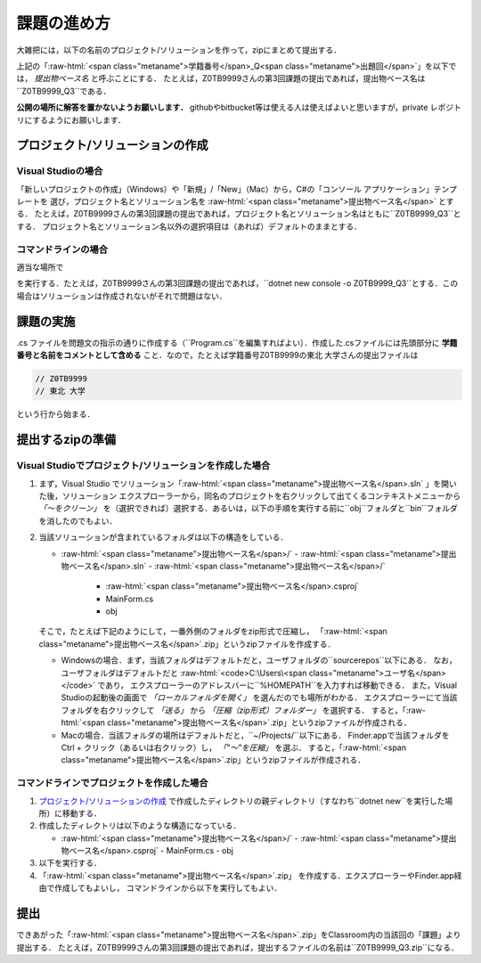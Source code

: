 ============
課題の進め方
============

.. role:: raw-html(raw)
   :format: html

大雑把には，以下の名前のプロジェクト/ソリューションを作って，zipにまとめて提出する．

.. raw:: html 

   <pre><span class="metaname">学籍番号</span>_Q<span class="metaname">出題回</span></pre>

上記の「:raw-html:`<span class="metaname">学籍番号</span>_Q<span class="metaname">出題回</span>`」を以下では， *提出物ベース名* と呼ぶことにする．
たとえば，Z0TB9999さんの第3回課題の提出であれば，提出物ベース名は``Z0TB9999_Q3``である．

**公開の場所に解答を置かないようお願いします．**
githubやbitbucket等は使える人は使えばよいと思いますが，private レポジトリにするようにお願いします．


---------------------------------
プロジェクト/ソリューションの作成
---------------------------------

Visual Studioの場合
~~~~~~~~~~~~~~~~~~~


「新しいプロジェクトの作成」（Windows）や「新規」/「New」（Mac）から，C#の「コンソール アプリケーション」テンプレートを
選び，プロジェクト名とソリューション名を :raw-html:`<span class="metaname">提出物ベース名</span>` とする．
たとえば，Z0TB9999さんの第3回課題の提出であれば，プロジェクト名とソリューション名はともに``Z0TB9999_Q3``とする．
プロジェクト名とソリューション名以外の選択項目は（あれば）デフォルトのままとする．
 

コマンドラインの場合
~~~~~~~~~~~~~~~~~~~~

適当な場所で

.. raw:: html 

   <pre>dotnet new console -o <span class="metaname">提出物ベース名</span></pre>

を実行する．たとえば，Z0TB9999さんの第3回課題の提出であれば，``dotnet new console -o Z0TB9999_Q3``とする．この場合はソリューションは作成されないがそれで問題はない．

----------
課題の実施
----------

.cs ファイルを問題文の指示の通りに作成する（``Program.cs``を編集すればよい）．作成した.csファイルには先頭部分に **学籍番号と名前をコメントとして含める** こと．なので，たとえば学籍番号Z0TB9999の東北 大学さんの提出ファイルは

.. code:: cs

   // Z0TB9999
   // 東北 大学

という行から始まる． 

-----------------
提出するzipの準備
-----------------

Visual Studioでプロジェクト/ソリューションを作成した場合
~~~~~~~~~~~~~~~~~~~~~~~~~~~~~~~~~~~~~~~~~~~~~~~~~~~~~~~~


1. まず，Visual Studio でソリューション「:raw-html:`<span class="metaname">提出物ベース名</span>.sln` 」を開いた後，ソリューション エクスプローラーから，同名のプロジェクトを右クリックして出てくるコンテキストメニューから *「〜をクリーン」* を（選択できれば）選択する．あるいは，以下の手順を実行する前に``obj``フォルダと``bin``フォルダを消したのでもよい．

#. 当該ソリューションが含まれているフォルダは以下の構造をしている．

   .. class:: directorylist

   - :raw-html:`<span class="metaname">提出物ベース名</span>/` 
     - :raw-html:`<span class="metaname">提出物ベース名</span>.sln` 
     - :raw-html:`<span class="metaname">提出物ベース名</span>/` 
       - :raw-html:`<span class="metaname">提出物ベース名</span>.csproj`
       - MainForm.cs
       - obj

   そこで，たとえば下記のようにして，一番外側のフォルダをzip形式で圧縮し，
   「:raw-html:`<span class="metaname">提出物ベース名</span>`.zip」というzipファイルを作成する．

   - Windowsの場合．まず，当該フォルダはデフォルトだと，ユーザフォルダの``source\repos``以下にある．
     なお，ユーザフォルダはデフォルトだと :raw-html:`<code>C:\Users\<span class="metaname">ユーザ名</span></code>` であり，
     エクスプローラーのアドレスバーに``%HOMEPATH``を入力すれば移動できる．
     また，Visual Studioの起動後の画面で *「ローカルフォルダを開く」* を選んだのでも場所がわかる．
     エクスプローラーにて当該フォルダを右クリックして *「送る」*  から  *「圧縮（zip形式）フォルダー」*  を選択する．
     すると，「:raw-html:`<span class="metaname">提出物ベース名</span>`.zip」というzipファイルが作成される．

   - Macの場合．当該フォルダの場所はデフォルトだと，``~/Projects/``以下にある．
     Finder.appで当該フォルダをCtrl + クリック（あるいは右クリック）し， *「"〜"を圧縮」* を選ぶ．
     すると，「:raw-html:`<span class="metaname">提出物ベース名</span>`.zip」というzipファイルが作成される．
   
コマンドラインでプロジェクトを作成した場合
~~~~~~~~~~~~~~~~~~~~~~~~~~~~~~~~~~~~~~~~~~

1. `プロジェクト/ソリューションの作成`_ で作成したディレクトリの親ディレクトリ（すなわち``dotnet new``を実行した場所）に移動する．
   
#. 作成したディレクトリは以下のような構造になっている．

   .. class:: directorylist


   - :raw-html:`<span class="metaname">提出物ベース名</span>/` 
     - :raw-html:`<span class="metaname">提出物ベース名</span>.csproj`
     - MainForm.cs
     - obj


#. 以下を実行する．

   .. raw:: html 
      
      <pre style="line-height: 1.3">
      dotnet clean <span class="metaname">提出物ベース名</span>
      </pre>

#. 「:raw-html:`<span class="metaname">提出物ベース名</span>`.zip」 を作成する．エクスプローラーやFinder.app経由で作成してもよいし，
   コマンドラインから以下を実行してもよい．

   .. raw:: html

      <pre>
      zip -r <span class="metaname">提出物ベース名</span>.zip  <span class="metaname">提出物ベース名</span>/
      </pre>

   
----
提出
----

できあがった「:raw-html:`<span class="metaname">提出物ベース名</span>`.zip」をClassroom内の当該回の「課題」より提出する．
たとえば，Z0TB9999さんの第3回課題の提出であれば，提出するファイルの名前は``Z0TB9999_Q3.zip``になる．

